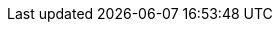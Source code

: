 ////
*******************************************************************
* Copyright (c) 2019 Eclipse Foundation
*
* This specification document is made available under the terms
* of the Eclipse Foundation Specification License v1.0, which is
* available at https://www.eclipse.org/legal/efsl.php.
*******************************************************************
////

// a567
:fn-1: footnote:fn1[If a PostConstruct \
interceptor method is declared in the interceptor class or a superclass \
of the interceptor class, it is not invoked when the interceptor \
instance itself is created.]

// a568
:fn-2: footnote:fn2[If a PreDestroy \
interceptor method is declared in the interceptor class or a superclass \
of the interceptor class, it is not invoked when the interceptor \
instance itself is destroyed.]

// a569
:fn-3: footnote:fn3[If the last parameter \
is a vararg parameter of type T, it is considered be equivalent to a \
parameter of type T[].]

// a570
:fn-4: footnote:fn4[In case of the \
PostConstruct interceptor, if there is no callback method defined on the \
target class, the invocation of InvocationContext.proceed method in \
the last interceptor method in the chain validates the target instance.]

// a571
:fn-5: footnote:fn5[In general, a \
lifecycle callback interceptor method will be invoked in an unspecified \
transaction context. Note however that singleton and stateful session \
beans support the use of a transaction context for the invocation of \
lifecycle callback interceptor methods (see the Jakarta Enterprise \
Beans specification <<bib2>>). The \
transaction context may be also changed by transactional interceptors in \
the invocation chain.]

// a572
:fn-6: footnote:fn6[Note that the \
transaction context may be changed by transactional interceptors in the \
invocation chain.]

// a573
:fn-7: footnote:fn7[This requirement follows the rules from the Jakarta Annotations specification, section 2.1 <<bib5>>.]

// a574
:fn-8: footnote:fn8[The Priority annotation also orders interceptors. See Chapter <<interceptor_ordering>>.]
